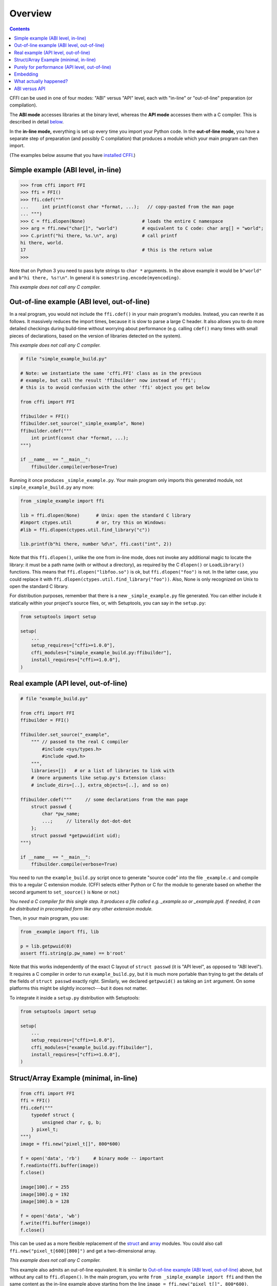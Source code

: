 =======================================================
Overview
=======================================================

.. contents::

CFFI can be used in one of four modes: "ABI" versus "API" level,
each with "in-line" or "out-of-line" preparation (or compilation).

The **ABI mode** accesses libraries at the binary level, whereas the
**API mode** accesses them with a C compiler.  This is described in
detail below__.

.. __: `abi-versus-api`_

In the **in-line mode,** everything is set up every time you import
your Python code.  In the **out-of-line mode,** you have a separate
step of preparation (and possibly C compilation) that produces a
module which your main program can then import.

(The examples below assume that you have `installed CFFI`__.)

.. __: installation.html


Simple example (ABI level, in-line)
-----------------------------------

.. code-block:: python

    >>> from cffi import FFI
    >>> ffi = FFI()
    >>> ffi.cdef("""
    ...     int printf(const char *format, ...);   // copy-pasted from the man page
    ... """)                                  
    >>> C = ffi.dlopen(None)                     # loads the entire C namespace
    >>> arg = ffi.new("char[]", "world")         # equivalent to C code: char arg[] = "world";
    >>> C.printf("hi there, %s.\n", arg)         # call printf
    hi there, world.
    17                                           # this is the return value
    >>>

Note that on Python 3 you need to pass byte strings to ``char *``
arguments.  In the above example it would be ``b"world"`` and ``b"hi
there, %s!\n"``.  In general it is ``somestring.encode(myencoding)``.

*This example does not call any C compiler.*


.. _out-of-line-abi-level:

Out-of-line example (ABI level, out-of-line)
--------------------------------------------

In a real program, you would not include the ``ffi.cdef()`` in your
main program's modules.  Instead, you can rewrite it as follows.  It
massively reduces the import times, because it is slow to parse a
large C header.  It also allows you to do more detailed checkings
during build-time without worrying about performance (e.g. calling
``cdef()`` many times with small pieces of declarations, based
on the version of libraries detected on the system).

*This example does not call any C compiler.*

.. code-block:: python

    # file "simple_example_build.py"

    # Note: we instantiate the same 'cffi.FFI' class as in the previous
    # example, but call the result 'ffibuilder' now instead of 'ffi';
    # this is to avoid confusion with the other 'ffi' object you get below

    from cffi import FFI

    ffibuilder = FFI()
    ffibuilder.set_source("_simple_example", None)
    ffibuilder.cdef("""
        int printf(const char *format, ...);
    """)

    if __name__ == "__main__":
        ffibuilder.compile(verbose=True)

Running it once produces ``_simple_example.py``.  Your main program
only imports this generated module, not ``simple_example_build.py``
any more:

.. code-block:: python

    from _simple_example import ffi

    lib = ffi.dlopen(None)      # Unix: open the standard C library
    #import ctypes.util         # or, try this on Windows:
    #lib = ffi.dlopen(ctypes.util.find_library("c"))

    lib.printf(b"hi there, number %d\n", ffi.cast("int", 2))

Note that this ``ffi.dlopen()``, unlike the one from in-line mode,
does not invoke any additional magic to locate the library: it must be
a path name (with or without a directory), as required by the C
``dlopen()`` or ``LoadLibrary()`` functions.  This means that
``ffi.dlopen("libfoo.so")`` is ok, but ``ffi.dlopen("foo")`` is not.
In the latter case, you could replace it with
``ffi.dlopen(ctypes.util.find_library("foo"))``.  Also, None is only
recognized on Unix to open the standard C library.

For distribution purposes, remember that there is a new
``_simple_example.py`` file generated.  You can either include it
statically within your project's source files, or, with Setuptools,
you can say in the ``setup.py``:

.. code-block:: python

    from setuptools import setup

    setup(
        ...
        setup_requires=["cffi>=1.0.0"],
        cffi_modules=["simple_example_build.py:ffibuilder"],
        install_requires=["cffi>=1.0.0"],
    )


.. _out-of-line-api-level:
.. _real-example:

Real example (API level, out-of-line)
-------------------------------------

.. code-block:: python

    # file "example_build.py"

    from cffi import FFI
    ffibuilder = FFI()

    ffibuilder.set_source("_example",
        """ // passed to the real C compiler
            #include <sys/types.h>
            #include <pwd.h>
        """,
        libraries=[])   # or a list of libraries to link with
        # (more arguments like setup.py's Extension class:
        # include_dirs=[..], extra_objects=[..], and so on)

    ffibuilder.cdef("""     // some declarations from the man page
        struct passwd {
            char *pw_name;
            ...;     // literally dot-dot-dot
        };
        struct passwd *getpwuid(int uid);
    """)

    if __name__ == "__main__":
        ffibuilder.compile(verbose=True)

You need to run the ``example_build.py`` script once to generate
"source code" into the file ``_example.c`` and compile this to a
regular C extension module.  (CFFI selects either Python or C for the
module to generate based on whether the second argument to
``set_source()`` is ``None`` or not.)

*You need a C compiler for this single step.  It produces a file called
e.g. _example.so or _example.pyd.  If needed, it can be distributed in
precompiled form like any other extension module.*

Then, in your main program, you use:

.. code-block:: python

    from _example import ffi, lib

    p = lib.getpwuid(0)
    assert ffi.string(p.pw_name) == b'root'

Note that this works independently of the exact C layout of ``struct
passwd`` (it is "API level", as opposed to "ABI level").  It requires
a C compiler in order to run ``example_build.py``, but it is much more
portable than trying to get the details of the fields of ``struct
passwd`` exactly right.  Similarly, we declared ``getpwuid()`` as
taking an ``int`` argument.  On some platforms this might be slightly
incorrect---but it does not matter.

To integrate it inside a ``setup.py`` distribution with Setuptools:

.. code-block:: python

    from setuptools import setup

    setup(
        ...
        setup_requires=["cffi>=1.0.0"],
        cffi_modules=["example_build.py:ffibuilder"],
        install_requires=["cffi>=1.0.0"],
    )

Struct/Array Example (minimal, in-line)
---------------------------------------

.. code-block:: python

    from cffi import FFI
    ffi = FFI()
    ffi.cdef("""
        typedef struct {
            unsigned char r, g, b;
        } pixel_t;
    """)
    image = ffi.new("pixel_t[]", 800*600)

    f = open('data', 'rb')     # binary mode -- important
    f.readinto(ffi.buffer(image))
    f.close()

    image[100].r = 255
    image[100].g = 192
    image[100].b = 128

    f = open('data', 'wb')
    f.write(ffi.buffer(image))
    f.close()

This can be used as a more flexible replacement of the struct_ and
array_ modules.  You could also call ``ffi.new("pixel_t[600][800]")``
and get a two-dimensional array.

.. _struct: http://docs.python.org/library/struct.html
.. _array: http://docs.python.org/library/array.html

*This example does not call any C compiler.*

This example also admits an out-of-line equivalent.  It is similar to
`Out-of-line example (ABI level, out-of-line)`_ above, but without any
call to ``ffi.dlopen()``.  In the main program, you write ``from
_simple_example import ffi`` and then the same content as the in-line
example above starting from the line ``image = ffi.new("pixel_t[]",
800*600)``.


.. _performance:

Purely for performance (API level, out-of-line)
-----------------------------------------------

A variant of the `section above`__ where the goal is not to call an
existing C library, but to compile and call some C function written
directly in the build script:

.. __: real-example_

.. code-block:: python

    # file "example_build.py"

    from cffi import FFI
    ffibuilder = FFI()

    ffibuilder.cdef("int foo(int *, int *, int);")

    ffibuilder.set_source("_example",
    """
        static int foo(int *buffer_in, int *buffer_out, int x)
        {
            /* some algorithm that is seriously faster in C than in Python */
        }
    """)

    if __name__ == "__main__":
        ffibuilder.compile(verbose=True)

.. code-block:: python

    # file "example.py"

    from _example import ffi, lib

    buffer_in = ffi.new("int[]", 1000)
    # initialize buffer_in here...

    # easier to do all buffer allocations in Python and pass them to C,
    # even for output-only arguments
    buffer_out = ffi.new("int[]", 1000)

    result = lib.foo(buffer_in, buffer_out, 1000)

*You need a C compiler to run example_build.py, once.  It produces a
file called e.g. _example.so or _example.pyd.  If needed, it can be
distributed in precompiled form like any other extension module.*


.. _embedding:

Embedding
---------

*New in version 1.5.*

CFFI can be used for embedding__: creating a standard
dynamically-linked library (``.dll`` under Windows, ``.so`` elsewhere)
which can be used from a C application.

.. code-block:: python

    import cffi
    ffibuilder = cffi.FFI()

    ffibuilder.embedding_api("""
        int do_stuff(int, int);
    """)

    ffibuilder.set_source("my_plugin", "")

    ffibuilder.embedding_init_code("""
        from my_plugin import ffi

        @ffi.def_extern()
        def do_stuff(x, y):
            print("adding %d and %d" % (x, y))
            return x + y
    """)

    ffibuilder.compile(target="plugin-1.5.*", verbose=True)

This simple example creates ``plugin-1.5.dll`` or ``plugin-1.5.so`` as
a DLL with a single exported function, ``do_stuff()``.  You execute
the script above once, with the interpreter you want to have
internally used; it can be CPython 2.x or 3.x or PyPy.  This DLL can
then be used "as usual" from an application; the application doesn't
need to know that it is talking with a library made with Python and
CFFI.  At runtime, when the application calls ``int do_stuff(int,
int)``, the Python interpreter is automatically initialized and ``def
do_stuff(x, y):`` gets called.  `See the details in the documentation
about embedding.`__

.. __: embedding.html
.. __: embedding.html


What actually happened?
-----------------------

The CFFI interface operates on the same level as C - you declare types
and functions using the same syntax as you would define them in C.  This
means that most of the documentation or examples can be copied straight
from the man pages.

The declarations can contain **types, functions, constants**
and **global variables.** What you pass to the ``cdef()`` must not
contain more than that; in particular, ``#ifdef`` or ``#include``
directives are not supported.  The cdef in the above examples are just
that - they declared "there is a function in the C level with this
given signature", or "there is a struct type with this shape".

In the ABI examples, the ``dlopen()`` calls load libraries manually.
At the binary level, a program is split into multiple namespaces---a
global one (on some platforms), plus one namespace per library.  So
``dlopen()`` returns a ``<FFILibrary>`` object, and this object has
got as attributes all function, constant and variable symbols that are
coming from this library and that have been declared in the
``cdef()``.  If you have several interdependent libraries to load,
you would call ``cdef()`` only once but ``dlopen()`` several times.

By opposition, the API mode works more closely like a C program: the C
linker (static or dynamic) is responsible for finding any symbol used.
You name the libraries in the ``libraries`` keyword argument to
``set_source()``, but never need to say which symbol comes
from which library.
Other common arguments to ``set_source()`` include ``library_dirs`` and
``include_dirs``; all these arguments are passed to the standard
distutils/setuptools.

The ``ffi.new()`` lines allocate C objects.  They are filled
with zeroes initially, unless the optional second argument is used.
If specified, this argument gives an "initializer", like you can use
with C code to initialize global variables.

The actual ``lib.*()`` function calls should be obvious: it's like C.


.. _abi-versus-api:

ABI versus API
--------------

Accessing the C library at the binary level ("ABI") is fraught
with problems, particularly on non-Windows platforms.  You are not
meant to access fields by guessing where they are in the structures.
*The C libraries are typically meant to be used with a C compiler.*

The "real example" above shows how to do that: this example uses
``set_source(..., "C source...")`` and never ``dlopen()``.
When using this approach,
we have the advantage that we can use literally "``...``" at various places in
the ``cdef()``, and the missing information will be completed with the
help of the C compiler.  Actually, a single C source file is produced,
which contains first the "C source" part unmodified, followed by some
"magic" C code and declarations derived from the ``cdef()``.  When
this C file is compiled, the resulting C extension module will contain
all the information we need---or the C compiler will give warnings or
errors, as usual e.g. if we misdeclare some function's signature.

Note that the "C source" part from ``set_source()`` can contain
arbitrary C code.  You can use this to declare some
more helper functions written in C.  To export
these helpers to Python, put their signature in the ``cdef()`` too.
(You can use the ``static`` C keyword in the "C source" part,
as in ``static int myhelper(int x) { return x * 42; }``,
because these helpers are only
referenced from the "magic" C code that is generated afterwards in the
same C file.)

This can be used for example to wrap "crazy" macros into more standard
C functions.  The extra layer of C can be useful for other reasons
too, like calling functions that expect some complicated argument
structures that you prefer to build in C rather than in Python.  (On
the other hand, if all you need is to call "function-like" macros,
then you can directly declare them in the ``cdef()`` as if they were
functions.)

The generated piece of C code should be the same independently on the
platform on which you run it (or the Python version),
so in simple cases you can directly
distribute the pre-generated C code and treat it as a regular C
extension module.  The special Setuptools lines in the `example
above`__ are meant for the more complicated cases where we need to
regenerate the C sources as well---e.g. because the Python script that
regenerates this file will itself look around the system to know what
it should include or not.

.. __: real-example_

Note that the "API level + in-line" mode combination is deprecated.
It used to be done with ``lib = ffi.verify("C header")``.  The
out-of-line variant with ``set_source("modname", "C header")`` is
preferred.
